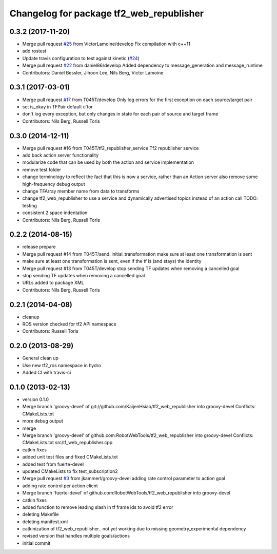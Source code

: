 ^^^^^^^^^^^^^^^^^^^^^^^^^^^^^^^^^^^^^^^^^
Changelog for package tf2_web_republisher
^^^^^^^^^^^^^^^^^^^^^^^^^^^^^^^^^^^^^^^^^

0.3.2 (2017-11-20)
------------------
* Merge pull request `#25 <https://github.com/RobotWebTools/tf2_web_republisher/issues/25>`_ from VictorLamoine/develop
  Fix compilation with c++11
* add rostest
* Update travis configuration to test against kinetic (`#24 <https://github.com/RobotWebTools/tf2_web_republisher/issues/24>`_)
* Merge pull request `#22 <https://github.com/RobotWebTools/tf2_web_republisher/issues/22>`_ from daniel86/develop
  Added dependency to message_generation and message_runtime
* Contributors: Daniel Bessler, Jihoon Lee, Nils Berg, Victor Lamoine

0.3.1 (2017-03-01)
------------------
* Merge pull request `#17 <https://github.com/RobotWebTools/tf2_web_republisher/issues/17>`_ from T045T/develop
  Only log errors for the first exception on each source/target pair
* set is_okay in TFPair default c'tor
* don't log every exception, but only changes in state for each pair of source and target frame
* Contributors: Nils Berg, Russell Toris

0.3.0 (2014-12-11)
------------------
* Merge pull request #16 from T045T/tf2_republisher_service
  Tf2 republisher service
* add back action server functionality
* modularize code that can be used by both the action and service implementation
* remove test folder
* change terminology to reflect the fact that this is now a service, rather than an Action server
  also remove some high-frequency debug output
* change TFArray member name from data to transforms
* change tf2_web_republisher to use a service and dynamically advertised topics instead of an action call
  TODO: testing
* consistent 2 space indentation
* Contributors: Nils Berg, Russell Toris

0.2.2 (2014-08-15)
------------------
* release prepare
* Merge pull request #14 from T045T/send_initial_transformation
  make sure at least one transformation is sent
* make sure at least one transformation is sent, even if the tf is (and stays) the identity
* Merge pull request #13 from T045T/develop
  stop sending TF updates when removing a cancelled goal
* stop sending TF updates when removing a cancelled goal
* URLs added to package XML
* Contributors: Nils Berg, Russell Toris

0.2.1 (2014-04-08)
------------------
* cleanup
* ROS version checked for tf2 API namespace
* Contributors: Russell Toris

0.2.0 (2013-08-29)
------------------
* General clean up
* Use new tf2_ros namespace in hydro
* Added CI with travis-ci

0.1.0 (2013-02-13)
------------------
* version 0.1.0
* Merge branch 'groovy-devel' of git://github.com/KaijenHsiao/tf2_web_republisher into groovy-devel
  Conflicts:
  CMakeLists.txt
* more debug output
* merge
* Merge branch 'groovy-devel' of github.com:RobotWebTools/tf2_web_republisher into groovy-devel
  Conflicts:
  CMakeLists.txt
  src/tf_web_republisher.cpp
* catkin fixes
* added unit test files and fixed CMakeLists.txt
* added test from fuerte-devel
* updated CMakeLists to fix test_subscription2
* Merge pull request `#3 <https://github.com/RobotWebTools/tf2_web_republisher/issues/3>`_ from jkammerl/groovy-devel
  adding rate control parameter to action goal
* adding rate control per action client
* Merge branch 'fuerte-devel' of github.com:RobotWebTools/tf2_web_republisher into groovy-devel
* catkin fixes
* added function to remove leading slash in tf frame ids to avoid tf2 error
* deleting Makefile
* deleting manifest.xml
* catkinization of tf2_web_republisher.. not yet working due to missing geometry_experimental dependency
* revised version that handles multiple goals/actions
* initial commit
